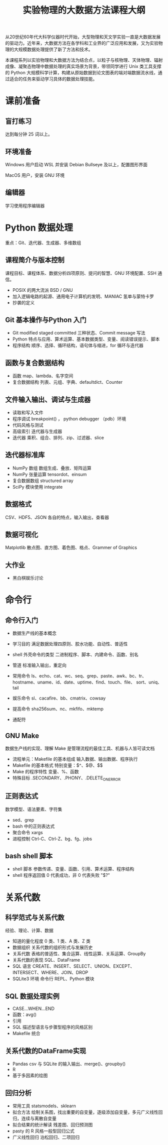 #+TITLE: 实验物理的大数据方法课程大纲

从20世纪60年代大科学仪器时代开始，大型物理和天文学实验一直是大数据发展的驱动力。近年来，大数据方法在各学科和工业界的广泛应用和发展，又为实验物理的大规模数据处理提供了新了方法和技术。

本课程系列以实验物理和大数据方法为结合点，以粒子与核物理、天体物理、辐射成像、凝聚态物理中数据处理的真实场景为背景，带领同学进行 Unix 类工具支撑的 Python 大规模科学计算，构建从原始数据到论文图表的端对端数据流水线，通过适合的任务来驱动学习具体的数据处理技能。

* 课前准备
** 盲打练习
   达到每分钟 25 词以上。
** 环境准备
   Windows 用户启动 WSL 并安装 Debian Bullseye 及以上，配置图形界面

   MacOS 用户，安装 GNU 环境
** 编辑器
   学习使用程序编辑器

* Python 数据处理
  重点：Git、迭代器、生成器、多维数组
** 课程简介与版本控制
   课程目标、课程体系、数据分析四项原则、提问的智慧、GNU 环境配置、SSH 通信。
   + POSIX 的两大流派 BSD / GNU
   + 加入逻辑电路的起源、通用电子计算机的发明、MANIAC 氢单与蒙特卡罗
   + 抄袭的定义
** Git 基本操作与Python 入门
   - Git
     modified staged committed 三种状态、Commit message 写法
   - Python
     特点与应用、算术运算、基本数据类型、变量、阅读错误提示、脚本
   - 程序结构
     顺序、选择、循环结构，语句体与缩进，for 循环与迭代器
** 函数与复合数据结构
   - 函数
     map、lambda、名字空间
   - 复合数据结构
     列表、元组、字典、defaultdict、Counter
** 文件输入输出、调试与生成器
   - 读取和写入文件
   - 程序调试
     breakpoint() ， python debugger （pdb）环境
   - 代码风格与测试
   - 高级索引
     迭代器与生成器
   - 迭代器
     乘积、组合、排列、zip、过滤器、slice
** 迭代器标准库
   - NumPy 数组
     数组生成、叠放、矩阵运算
   - NumPy 张量运算
     tensordot、einsum
   - 复合数据数组
     structured array
   - SciPy 模块使用
     integrate
** 数据格式
   CSV、HDF5、JSON 各自的特点，输入输出，查看器
** 数据可视化
   Matplotlib 散点图、直方图、着色图、格点、Grammer of Graphics   
** 大作业
   - 黑白棋娱乐讨论
* 命令行
** 命令行入门
   - 数据生产线的基本概念
   - 学习目的
     满足数据处理四原则、胶水功能、自动性、普适性
   - shell 外壳命令的类型
     二进制程序、脚本、内建命令、函数、别名
   - 管道
     标准输入输出，重定向
   - 常用命令
     ls、echo、cat、wc、seq、grep、paste、awk、bc、tr、
     hostname、uname、id、date、uptime、find、touch、file、
     sort、uniq、tail

   - 娱乐命令
     sl、cacafire、bb、cmatrix、cowsay

   - 提高命令
     sha256sum、nc、mkfifo、mktemp
   - 通配符

** GNU Make
   数据生产线的实现、理解 Make 是管理流程的最佳工具、机器与人皆可读文档
   - 流程单元：Makefile 的基本组成
     输入数据、输出数据、程序执行
   - Makefile 的基本格式
     特别变量：$^、$@、$$
   - Make 的程序特性
     变量、%、函数
   - 特殊目标
     .SECONDARY、.PHONY、.DELETE_ON_ERROR
** 正则表达式
   数学模型、语法要素、字符集
   - sed、grep
   - bash 中的正则表达式
   - 聚合命令
     xargs
   - 进程控制
     Ctrl-C、Ctrl-Z、bg、fg、jobs

** bash shell 脚本
   - shell 脚本
     参数传递、变量、函数、引用、算术运算、程序结构
   - shell 程序返回值
     0 代表成功，非 0 代表失败 "$?"
* 关系代数
** 科学范式与关系代数
   经验、理论、计算、数据
   - 知道的量化程度
     0 类、1 类、A 类、Z 类
   - 数据组织
     关系代数的组织形式与发展历史
   - 关系代数
     表格的普适性、集合运算、线性运算、关系运算、GroupBy
   - 关系代数的表现
     SQL、DataFrame
   - SQL 语言
     CREATE、INSERT、SELECT、UNION、EXCEPT、INTERSECT、WHERE、JOIN、DROP
   - SQLite3 环境
     命令行 REPL、Python 模块
** SQL 数据处理实例
   - CASE...WHEN...END
   - 函数：avg()
   - 引用
   - SQL 描述型语言与步骤型程序的风格区别
   - Makefile 统合
** 关系代数的DataFrame实现
   - Pandas
     csv 与 SQLite 的输入输出、merge()、groupby()
   - R
   - 基于多因素的绘图
** 回归分析
   - 常用工具
     statsmodels、sklearn
   - 拟合方法
     绘制关系图，找出重要的自变量，逐级添加自变量，多元广义线性回归，连续与离散自变量
   - 拟合结果的统计解读
     残差图、回归预测图
   - pasty 的 R 风格一般型回归公式
   - 广义线性回归
     泊松回归、二项回归
